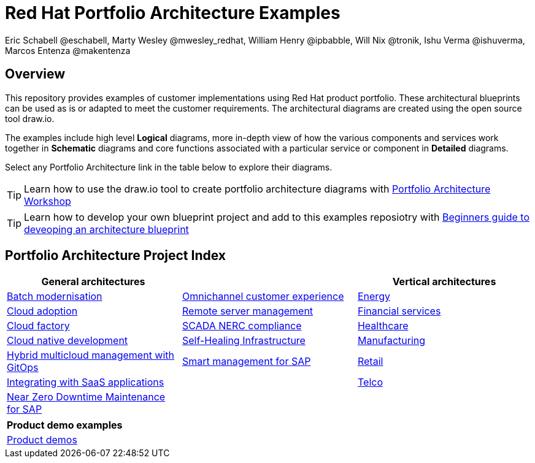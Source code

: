 = Red Hat Portfolio Architecture Examples
Eric Schabell @eschabell, Marty Wesley @mwesley_redhat, William Henry @ipbabble, Will Nix @tronik, Ishu Verma  @ishuverma, Marcos Entenza @makentenza
:homepage: https://gitlab.com/redhatdemocentral/portfolio-architecture-examples
:imagesdir: images
:icons: font
:source-highlighter: prettify

== Overview
This repository provides examples of customer implementations using Red Hat product portfolio. These architectural blueprints can be
used as is or adapted to meet the customer requirements. The architectural diagrams are created using the open source tool draw.io.

The examples include high level *Logical* diagrams, more in-depth view of how the various components and services work together in
*Schematic* diagrams and core functions associated with a particular service or component in *Detailed* diagrams. 

Select any Portfolio Architecture link in the table below to explore their diagrams.

TIP: Learn how to use the draw.io tool to create portfolio architecture diagrams with https://gitlab.com/redhatdemocentral/portfolio-architecture-workshops[Portfolio Architecture Workshop]

TIP: Learn how to develop your own blueprint project and add to this examples reposiotry with https://redhatdemocentral.gitlab.io/portfolio-architecture-template[Beginners guide to deveoping an architecture blueprint]

== Portfolio Architecture Project Index

[cols="1,1,1"]
|===
|General architectures | | Vertical architectures

|link:batch-modernisation.adoc[Batch modernisation]
|link:omnichannel.adoc[Omnichannel customer experience]
|link:edge-utility.adoc[Energy]

|link:cloud-adoption.adoc[Cloud adoption]
|link:remote-management.adoc[Remote server management]
|link:financial-services.adoc[Financial services]

|link:cloud-factory.adoc[Cloud factory]
|link:scada-nerc-compliance.adoc[SCADA NERC compliance]
|link:healthcare.adoc[Healthcare]

|link:cnd.adoc[Cloud native development]
|link:self-healing.adoc[Self-Healing Infrastructure]
|link:edge-ai-ml.adoc[Manufacturing]

|link:spi-multi-cloud-gitops.adoc[Hybrid multicloud management with GitOps]
|link:sap-smart-management.adoc[Smart management for SAP]
|link:retail.adoc[Retail]

|link:integrated-saas.adoc[Integrating with SaaS applications]
|
|link:telco.adoc[Telco]

|link:nzd-sap.adoc[Near Zero Downtime Maintenance for SAP]
|
|
|===

[cols="1"]
|===
| Product demo examples

|link:demos.adoc[Product demos]
|===


